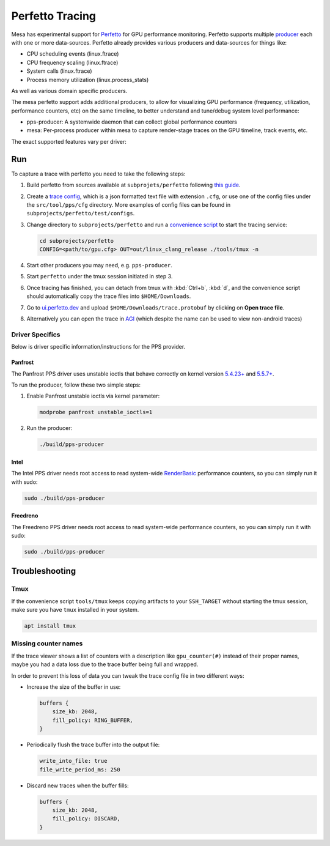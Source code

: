 Perfetto Tracing
================

Mesa has experimental support for `Perfetto <https://perfetto.dev>`__ for
GPU performance monitoring.  Perfetto supports multiple
`producer <https://perfetto.dev/docs/concepts/service-model>`__ each with
one or more data-sources.  Perfetto already provides various producers and
data-sources for things like:

- CPU scheduling events (linux.ftrace)
- CPU frequency scaling (linux.ftrace)
- System calls (linux.ftrace)
- Process memory utilization (linux.process_stats)

As well as various domain specific producers.

The mesa perfetto support adds additional producers, to allow for visualizing
GPU performance (frequency, utilization, performance counters, etc) on the
same timeline, to better understand and tune/debug system level performance:

- pps-producer: A systemwide daemon that can collect global performance
  counters
- mesa: Per-process producer within mesa to capture render-stage traces
  on the GPU timeline, track events, etc.

The exact supported features vary per driver:

.. list-table:: Supported data-sources
   :header-rows: 1
   * - Driver
     - PPS Counters
     - Render Stages
   * - Freedreno
     - Y ("gpu.counters.msm")
     - Y ("gpu.renderstages.msm")
   * - Intel
     - WIP
     - N
   * - Panfrost
     - WIP
     - N

Run
---

To capture a trace with perfetto you need to take the following steps:

1. Build perfetto from sources available at ``subprojets/perfetto`` following `this guide <https://perfetto.dev/docs/quickstart/linux-tracing>`__.

2. Create a `trace config <https://perfetto.dev/#/trace-config.md>`__, which is a json formatted text file with extension ``.cfg``, or use one of the config files under the ``src/tool/pps/cfg`` directory. More examples of config files can be found in ``subprojects/perfetto/test/configs``.

3. Change directory to ``subprojects/perfetto`` and run a `convenience script <https://perfetto.dev/#/running.md>`__ to start the tracing service:

   .. code-block:: console

      cd subprojects/perfetto
      CONFIG=<path/to/gpu.cfg> OUT=out/linux_clang_release ./tools/tmux -n

4. Start other producers you may need, e.g. ``pps-producer``.

5. Start ``perfetto`` under the tmux session initiated in step 3.

6. Once tracing has finished, you can detach from tmux with :kbd:`Ctrl+b`, :kbd:`d`, and the convenience script should automatically copy the trace files into ``$HOME/Downloads``.

7. Go to `ui.perfetto.dev <https://ui.perfetto.dev>`__ and upload ``$HOME/Downloads/trace.protobuf`` by clicking on **Open trace file**.

8. Alternatively you can open the trace in `AGI <https://gpuinspector.dev/>`__ (which despite the name can be used to view non-android traces)

Driver Specifics
~~~~~~~~~~~~~~~~

Below is driver specific information/instructions for the PPS
provider.

Panfrost
^^^^^^^^

The Panfrost PPS driver uses unstable ioctls that behave correctly on
kernel version `5.4.23+ <https://lwn.net/Articles/813601/>`__ and
`5.5.7+ <https://lwn.net/Articles/813600/>`__.

To run the producer, follow these two simple steps:

1. Enable Panfrost unstable ioctls via kernel parameter:

   .. code-block:: console

      modprobe panfrost unstable_ioctls=1

2. Run the producer:

   .. code-block:: console

      ./build/pps-producer

Intel
^^^^^

The Intel PPS driver needs root access to read system-wide
`RenderBasic <https://software.intel.com/content/www/us/en/develop/documentation/vtune-help/top/reference/gpu-metrics-reference.html>`__
performance counters, so you can simply run it with sudo:

.. code-block:: console

   sudo ./build/pps-producer

Freedreno
^^^^^^^^^

The Freedreno PPS driver needs root access to read system-wide
performance counters, so you can simply run it with sudo:

.. code-block:: console

   sudo ./build/pps-producer

Troubleshooting
---------------

Tmux
~~~~

If the convenience script ``tools/tmux`` keeps copying artifacts to your ``SSH_TARGET`` without starting the tmux session, make sure you have ``tmux`` installed in your system.

.. code-block:: console

   apt install tmux

Missing counter names
~~~~~~~~~~~~~~~~~~~~~

If the trace viewer shows a list of counters with a description like ``gpu_counter(#)`` instead of their proper names, maybe you had a data loss due to the trace buffer being full and wrapped.

In order to prevent this loss of data you can tweak the trace config file in two different ways:

- Increase the size of the buffer in use:

  .. code-block:: javascript

      buffers {
          size_kb: 2048,
          fill_policy: RING_BUFFER,
      }

- Periodically flush the trace buffer into the output file:

  .. code-block:: javascript

     write_into_file: true
     file_write_period_ms: 250

- Discard new traces when the buffer fills:

  .. code-block:: javascript

      buffers {
          size_kb: 2048,
          fill_policy: DISCARD,
      }

